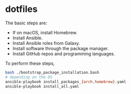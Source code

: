 * dotfiles

The basic steps are:
- If on macOS, install Homebrew.
- Install Ansible.
- Install Ansible roles from Galaxy.
- Install software through the package manager.
- Install GitHub repos and programming languages.

To perform these steps,
#+begin_src bash
bash ./bootstrap_package_installation.bash
# depending on the OS
ansible-playbook install_packages_{arch,homebrew}.yaml
ansible-playbook install_all.yaml
#+end_src
